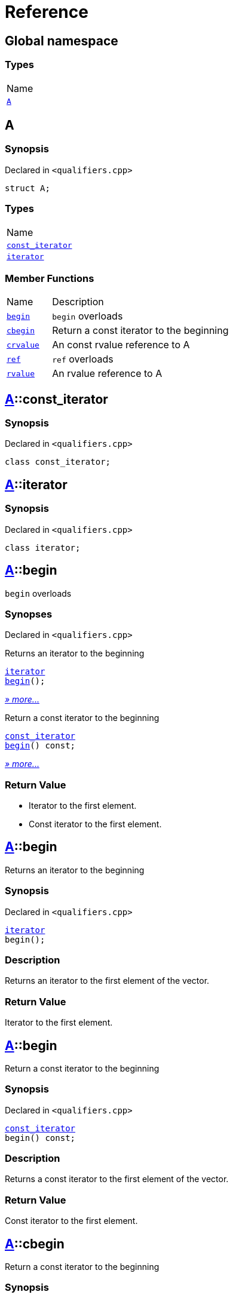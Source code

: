 = Reference
:mrdocs:

[#index]
== Global namespace

=== Types

[cols=1]
|===
| Name
| link:#A[`A`] 
|===

[#A]
== A

=== Synopsis

Declared in `&lt;qualifiers&period;cpp&gt;`

[source,cpp,subs="verbatim,replacements,macros,-callouts"]
----
struct A;
----

=== Types

[cols=1]
|===
| Name
| link:#A-const_iterator[`const&lowbar;iterator`] 
| link:#A-iterator[`iterator`] 
|===

=== Member Functions

[cols="1,4"]
|===
| Name| Description
| link:#A-begin-03[`begin`] 
| `begin` overloads
| link:#A-cbegin[`cbegin`] 
| Return a const iterator to the beginning
| link:#A-crvalue[`crvalue`] 
| An const rvalue reference to A
| link:#A-ref-05f[`ref`] 
| `ref` overloads
| link:#A-rvalue[`rvalue`] 
| An rvalue reference to A
|===

[#A-const_iterator]
== link:#A[A]::const&lowbar;iterator

=== Synopsis

Declared in `&lt;qualifiers&period;cpp&gt;`

[source,cpp,subs="verbatim,replacements,macros,-callouts"]
----
class const&lowbar;iterator;
----

[#A-iterator]
== link:#A[A]::iterator

=== Synopsis

Declared in `&lt;qualifiers&period;cpp&gt;`

[source,cpp,subs="verbatim,replacements,macros,-callouts"]
----
class iterator;
----

[#A-begin-03]
== link:#A[A]::begin

`begin` overloads

=== Synopses

Declared in `&lt;qualifiers&period;cpp&gt;`

Returns an iterator to the beginning


[source,cpp,subs="verbatim,replacements,macros,-callouts"]
----
link:#A-iterator[iterator]
link:#A-begin-06[begin]();
----

[.small]#link:#A-begin-06[_» more&period;&period;&period;_]#

Return a const iterator to the beginning


[source,cpp,subs="verbatim,replacements,macros,-callouts"]
----
link:#A-const_iterator[const&lowbar;iterator]
link:#A-begin-0c[begin]() const;
----

[.small]#link:#A-begin-0c[_» more&period;&period;&period;_]#

=== Return Value

* Iterator to the first element&period;
* Const iterator to the first element&period;

[#A-begin-06]
== link:#A[A]::begin

Returns an iterator to the beginning

=== Synopsis

Declared in `&lt;qualifiers&period;cpp&gt;`

[source,cpp,subs="verbatim,replacements,macros,-callouts"]
----
link:#A-iterator[iterator]
begin();
----

=== Description

Returns an iterator to the first element of the vector&period;

=== Return Value

Iterator to the first element&period;

[#A-begin-0c]
== link:#A[A]::begin

Return a const iterator to the beginning

=== Synopsis

Declared in `&lt;qualifiers&period;cpp&gt;`

[source,cpp,subs="verbatim,replacements,macros,-callouts"]
----
link:#A-const_iterator[const&lowbar;iterator]
begin() const;
----

=== Description

Returns a const iterator to the first element of the vector&period;

=== Return Value

Const iterator to the first element&period;

[#A-cbegin]
== link:#A[A]::cbegin

Return a const iterator to the beginning

=== Synopsis

Declared in `&lt;qualifiers&period;cpp&gt;`

[source,cpp,subs="verbatim,replacements,macros,-callouts"]
----
link:#A-const_iterator[const&lowbar;iterator]
cbegin() const;
----

=== Description

Returns a const iterator to the first element of the vector&period;

=== Return Value

Const iterator to the first element&period;

[#A-crvalue]
== link:#A[A]::crvalue

An const rvalue reference to A

=== Synopsis

Declared in `&lt;qualifiers&period;cpp&gt;`

[source,cpp,subs="verbatim,replacements,macros,-callouts"]
----
link:#A[A]&&
crvalue() const &amp;&amp;;
----

=== Return Value

A reference to A

[#A-ref-05f]
== link:#A[A]::ref

`ref` overloads

=== Synopses

Declared in `&lt;qualifiers&period;cpp&gt;`

An lvalue reference to A


[source,cpp,subs="verbatim,replacements,macros,-callouts"]
----
link:#A[A]&
link:#A-ref-051[ref]() &amp;;
----

[.small]#link:#A-ref-051[_» more&period;&period;&period;_]#

An rvalue reference to A


[source,cpp,subs="verbatim,replacements,macros,-callouts"]
----
link:#A[A]&&
link:#A-ref-0e[ref]() &amp;&amp;;
----

[.small]#link:#A-ref-0e[_» more&period;&period;&period;_]#

An const lvalue reference to A


[source,cpp,subs="verbatim,replacements,macros,-callouts"]
----
link:#A[A] const&
link:#A-ref-04[ref]() const &amp;;
----

[.small]#link:#A-ref-04[_» more&period;&period;&period;_]#

An const rvalue reference to A


[source,cpp,subs="verbatim,replacements,macros,-callouts"]
----
link:#A[A] const&&
link:#A-ref-07[ref]() const &amp;&amp;;
----

[.small]#link:#A-ref-07[_» more&period;&period;&period;_]#

=== Return Value

A reference to A

[#A-ref-051]
== link:#A[A]::ref

An lvalue reference to A

=== Synopsis

Declared in `&lt;qualifiers&period;cpp&gt;`

[source,cpp,subs="verbatim,replacements,macros,-callouts"]
----
link:#A[A]&
ref() &amp;;
----

=== Return Value

A reference to A

[#A-ref-0e]
== link:#A[A]::ref

An rvalue reference to A

=== Synopsis

Declared in `&lt;qualifiers&period;cpp&gt;`

[source,cpp,subs="verbatim,replacements,macros,-callouts"]
----
link:#A[A]&&
ref() &amp;&amp;;
----

=== Return Value

A reference to A

[#A-ref-04]
== link:#A[A]::ref

An const lvalue reference to A

=== Synopsis

Declared in `&lt;qualifiers&period;cpp&gt;`

[source,cpp,subs="verbatim,replacements,macros,-callouts"]
----
link:#A[A] const&
ref() const &amp;;
----

=== Return Value

A reference to A

[#A-ref-07]
== link:#A[A]::ref

An const rvalue reference to A

=== Synopsis

Declared in `&lt;qualifiers&period;cpp&gt;`

[source,cpp,subs="verbatim,replacements,macros,-callouts"]
----
link:#A[A] const&&
ref() const &amp;&amp;;
----

=== Return Value

A reference to A

[#A-rvalue]
== link:#A[A]::rvalue

An rvalue reference to A

=== Synopsis

Declared in `&lt;qualifiers&period;cpp&gt;`

[source,cpp,subs="verbatim,replacements,macros,-callouts"]
----
link:#A[A]&&
rvalue() &amp;&amp;;
----

=== Return Value

A reference to A


[.small]#Created with https://www.mrdocs.com[MrDocs]#
